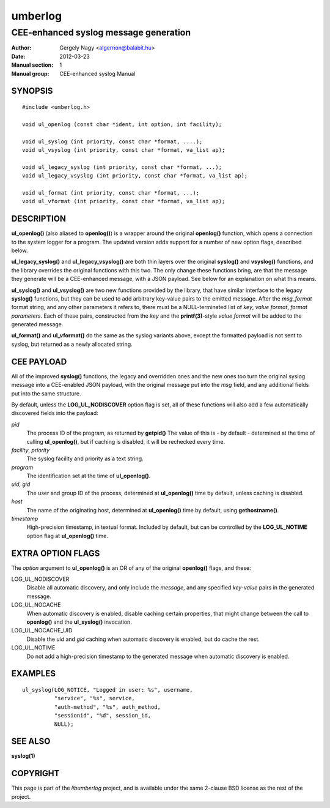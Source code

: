 ========
umberlog
========

--------------------------------------
CEE-enhanced syslog message generation
--------------------------------------

:Author: Gergely Nagy <algernon@balabit.hu>
:Date: 2012-03-23
:Manual section: 1
:Manual group: CEE-enhanced syslog Manual

SYNOPSIS
========

::
   
   #include <umberlog.h>

   void ul_openlog (const char *ident, int option, int facility);

   void ul_syslog (int priority, const char *format, ....);
   void ul_vsyslog (int priority, const char *format, va_list ap);

   void ul_legacy_syslog (int priority, const char *format, ...);
   void ul_legacy_vsyslog (int priority, const char *format, va_list ap);

   void ul_format (int priority, const char *format, ...);
   void ul_vformat (int priority, const char *format, va_list ap);

DESCRIPTION
===========

**ul_openlog()** (also aliased to **openlog()**) is a wrapper around
the original **openlog()** function, which opens a connection to the
system logger for a program. The updated version adds support for a
number of new option flags, described below.

**ul_legacy_syslog()** and **ul_legacy_vsyslog()** are both thin
layers over the original **syslog()** and **vsyslog()** functions, and
the library overrides the original functions with this two. The only
change these functions bring, are that the message they generate will
be a CEE-enhanced message, with a JSON payload. See below for an
explanation on what this means.

**ul_syslog()** and **ul_vsyslog()** are two new functions provided by
the library, that have similar interface to the legacy **syslog()**
functions, but they can be used to add arbitrary key-value pairs to
the emitted message. After the *msg_format* format string, and any
other parameters it refers to, there must be a NULL-terminated list of
*key*, *value format*, *format parameters*. Each of these pairs,
constructed from the *key* and the **printf(3)**-style *value format*
will be added to the generated message.

**ul_format()** and **ul_vformat()** do the same as the syslog
variants above, except the formatted payload is not sent to syslog,
but returned as a newly allocated string.

CEE PAYLOAD
===========

All of the improved **syslog()** functions, the legacy and overridden
ones and the new ones too turn the original syslog message into a
CEE-enabled JSON payload, with the original message put into the *msg*
field, and any additional fields put into the same structure.

By default, unless the **LOG_UL_NODISCOVER** option flag is set, all
of these functions will also add a few automatically discovered fields
into the payload:

*pid*
  The process ID of the program, as returned by **getpid()** The value
  of this is - by default - determined at the time of calling
  **ul_openlog()**, but if caching is disabled, it will be rechecked
  every time.

*facility*, *priority*
  The syslog facility and priority as a text string.

*program*
  The identification set at the time of **ul_openlog()**.

*uid*, *gid*
  The user and group ID of the process, determined at **ul_openlog()**
  time by default, unless caching is disabled.

*host*
  The name of the originating host, determined at **ul_openlog()**
  time by default, using **gethostname()**.

*timestamp*
  High-precision timestamp, in textual format. Included by default,
  but can be controlled by the **LOG_UL_NOTIME** option flag at
  **ul_openlog()** time.

EXTRA OPTION FLAGS
==================

The *option* argument to **ul_openlog()** is an OR of any of the
original **openlog()** flags, and these:

LOG_UL_NODISCOVER
  Disable all automatic discovery, and only include the *message*,
  and any specified *key-value* pairs in the generated message.

LOG_UL_NOCACHE
  When automatic discovery is enabled, disable caching certain
  properties, that might change between the call to **openlog()** and
  the **ul_syslog()** invocation.

LOG_UL_NOCACHE_UID
  Disable the *uid* and *gid* caching when automatic discovery is
  enabled, but do cache the rest.
  
LOG_UL_NOTIME
  Do not add a high-precision timestamp to the generated message when
  automatic discovery is enabled.

EXAMPLES
========

::

    ul_syslog(LOG_NOTICE, "Logged in user: %s", username,
              "service", "%s", service,
              "auth-method", "%s", auth_method,
              "sessionid", "%d", session_id,
              NULL);

SEE ALSO
========
**syslog(1)**

COPYRIGHT
=========

This page is part of the *libumberlog* project, and is available under
the same 2-clause BSD license as the rest of the project.
